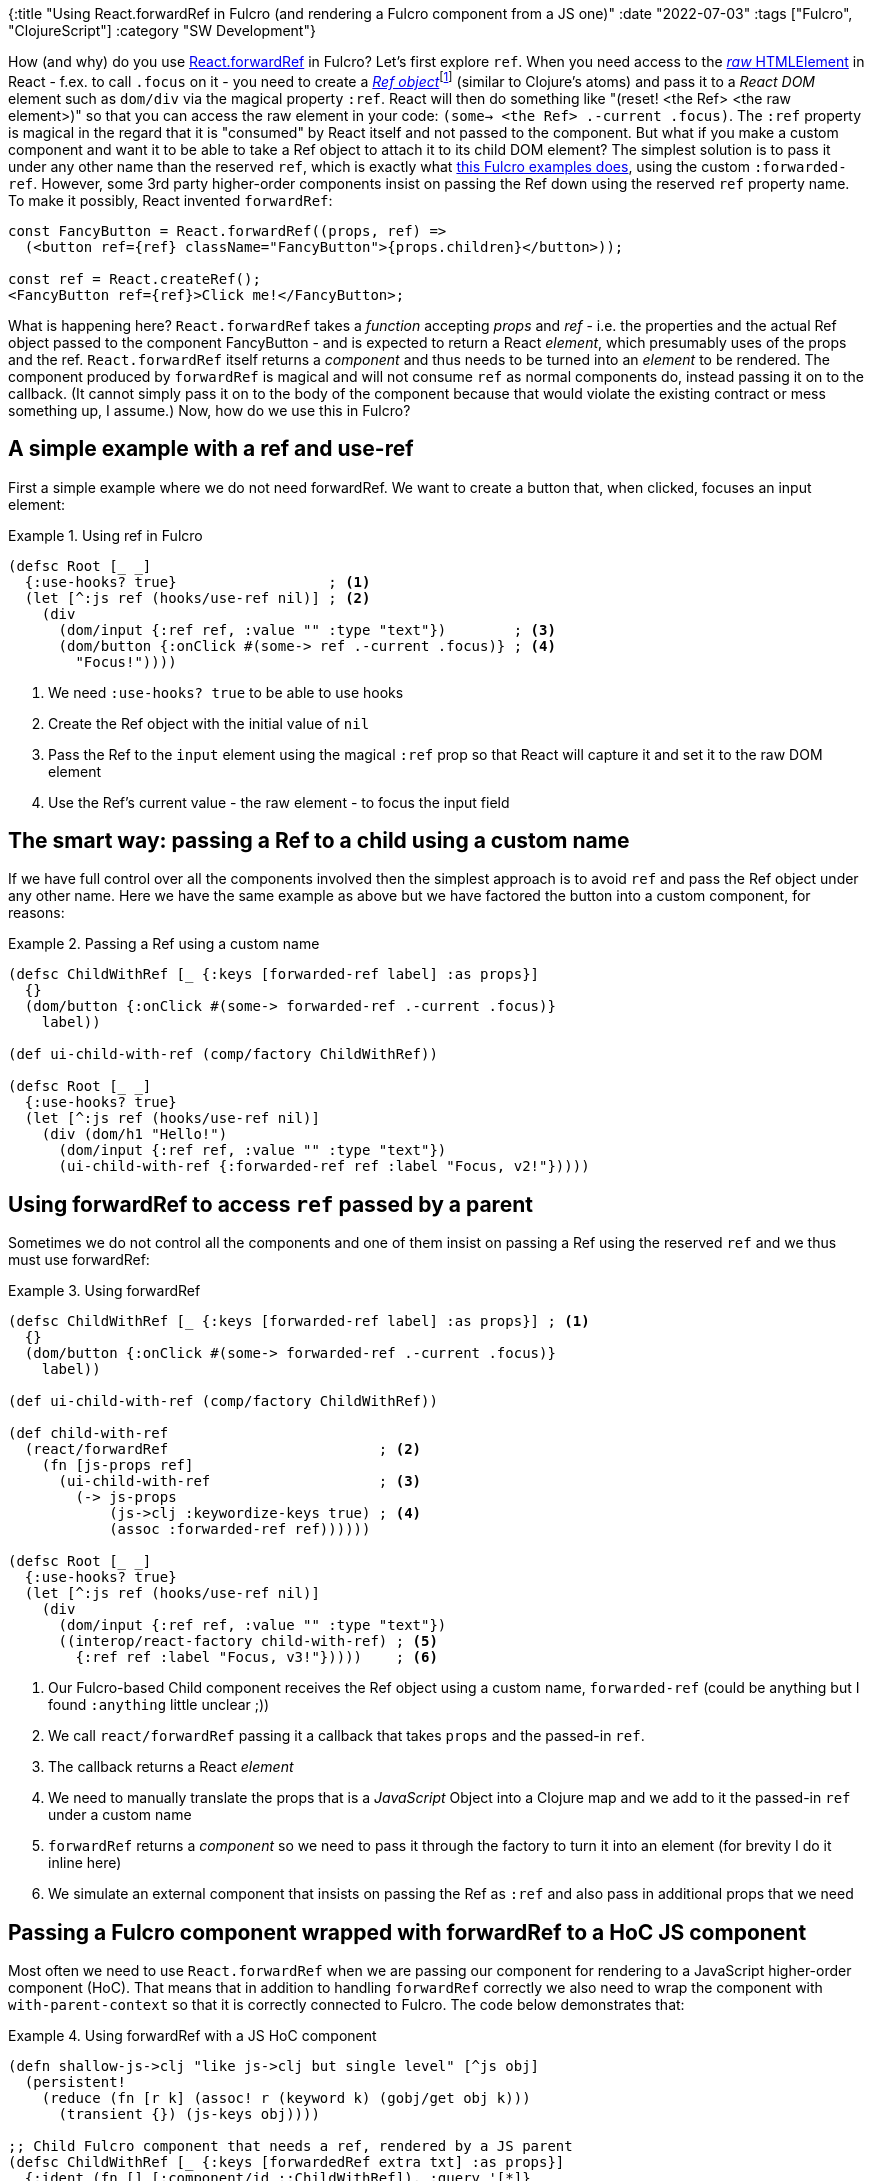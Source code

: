 {:title "Using React.forwardRef in Fulcro (and rendering a Fulcro component from a JS one)"
 :date "2022-07-03"
 :tags ["Fulcro", "ClojureScript"]
 :category "SW Development"}

How (and why) do you use https://reactjs.org/docs/forwarding-refs.html[React.forwardRef] in Fulcro? Let's first explore `ref`. When you need access to the https://developer.mozilla.org/en-US/docs/Web/API/HTMLElement[_raw_ HTMLElement] in React - f.ex. to call `.focus` on it - you need to create a https://reactjs.org/docs/hooks-reference.html#useref[_Ref object_]footnote:[By "Ref" I will refer to the atom-like, mutable content holder, contrary to "ref" meaning the magical `ref` property and. Confusing, I know.] (similar to Clojure's atoms) and pass it to a _React DOM_ element such as `dom/div` via the magical property `:ref`. React will then do something like "(reset! <the Ref> <the raw element>)" so that you can access the raw element in your code: `(some-> <the Ref> .-current .focus)`. The `:ref` property is magical in the regard that it is "consumed" by React itself and not passed to the component. But what if you make a custom component and want it to be able to take a Ref object to attach it to its child DOM element? The simplest solution is to pass it under any other name than the reserved `ref`, which is exactly what https://github.com/fulcrologic/fulcro/blob/91fe23917d48eb7bfbe480eef2ed02ede3a4389b/src/workspaces/com/fulcrologic/fulcro/cards/ref_cards.cljs#L41[this Fulcro examples does], using the custom `:forwarded-ref`. However, some 3rd party higher-order components insist on passing the Ref down using the reserved `ref` property name. To make it possibly, React invented `forwardRef`:

```js
const FancyButton = React.forwardRef((props, ref) =>
  (<button ref={ref} className="FancyButton">{props.children}</button>));

const ref = React.createRef();
<FancyButton ref={ref}>Click me!</FancyButton>;
```

What is happening here? `React.forwardRef` takes a _function_ accepting _props_ and _ref_ - i.e. the properties and the actual Ref object passed to the component FancyButton - and is expected to return a React _element_, which presumably uses of the props and the ref. `React.forwardRef` itself returns a _component_ and thus needs to be turned into an _element_ to be rendered. The component produced by `forwardRef` is magical and will not consume `ref` as normal components do, instead passing it on to the callback. (It cannot simply pass it on to the body of the component because that would violate the existing contract or mess something up, I assume.) Now, how do we use this in Fulcro?

## A simple example with a ref and use-ref

First a simple example where we do not need forwardRef. We want to create a button that, when clicked, focuses an input element:

.Using ref in Fulcro
====
```clojure
(defsc Root [_ _]
  {:use-hooks? true}                  ; <1>
  (let [^:js ref (hooks/use-ref nil)] ; <2>
    (div
      (dom/input {:ref ref, :value "" :type "text"})        ; <3>
      (dom/button {:onClick #(some-> ref .-current .focus)} ; <4>
        "Focus!"))))
```
<1> We need `:use-hooks? true` to be able to use hooks
<2> Create the Ref object with the initial value of `nil`
<3> Pass the Ref to the `input` element using the magical `:ref` prop so that React will capture it and set it to the raw DOM element
<4> Use the Ref's current value - the raw element - to focus the input field
====

## The smart way: passing a Ref to a child using a custom name

If we have full control over all the components involved then the simplest approach is to avoid `ref` and pass the Ref object under any other name. Here we have the same example as above but we have factored the button into a custom component, for reasons:

.Passing a Ref using a custom name
====
```clojure
(defsc ChildWithRef [_ {:keys [forwarded-ref label] :as props}]
  {}
  (dom/button {:onClick #(some-> forwarded-ref .-current .focus)}
    label))

(def ui-child-with-ref (comp/factory ChildWithRef))

(defsc Root [_ _]
  {:use-hooks? true}
  (let [^:js ref (hooks/use-ref nil)]
    (div (dom/h1 "Hello!")
      (dom/input {:ref ref, :value "" :type "text"})
      (ui-child-with-ref {:forwarded-ref ref :label "Focus, v2!"}))))
```
====

## Using forwardRef to access `ref` passed by a parent

Sometimes we do not control all the components and one of them insist on passing a Ref using the reserved `ref` and we thus must use forwardRef:

.Using forwardRef
====
```clojure
(defsc ChildWithRef [_ {:keys [forwarded-ref label] :as props}] ; <1>
  {}
  (dom/button {:onClick #(some-> forwarded-ref .-current .focus)}
    label))

(def ui-child-with-ref (comp/factory ChildWithRef))

(def child-with-ref
  (react/forwardRef                         ; <2>
    (fn [js-props ref]
      (ui-child-with-ref                    ; <3>
        (-> js-props
            (js->clj :keywordize-keys true) ; <4>
            (assoc :forwarded-ref ref))))))

(defsc Root [_ _]
  {:use-hooks? true}
  (let [^:js ref (hooks/use-ref nil)]
    (div
      (dom/input {:ref ref, :value "" :type "text"})
      ((interop/react-factory child-with-ref) ; <5>
        {:ref ref :label "Focus, v3!"}))))    ; <6>
```
<1> Our Fulcro-based Child component receives the Ref object using a custom name, `forwarded-ref` (could be anything but I found `:anything` little unclear ;))
<2> We call `react/forwardRef` passing it a callback that takes `props` and the passed-in `ref`.
<3> The callback returns a React _element_
<4> We need to manually translate the props that is a _JavaScript_ Object into a Clojure map and we add to it the passed-in `ref` under a custom name
<5> `forwardRef` returns a _component_ so we need to pass it through the factory to turn it into an element (for brevity I do it inline here)
<6> We simulate an external component that insists on passing the Ref as `:ref` and also pass in additional props that we need
====

## Passing a Fulcro component wrapped with forwardRef to a HoC JS component

Most often we need to use `React.forwardRef` when we are passing our component for rendering to a JavaScript higher-order component (HoC). That means that in addition to handling `forwardRef` correctly we also need to wrap the component with `with-parent-context` so that it is correctly connected to Fulcro. The code below demonstrates that:

.Using forwardRef with a JS HoC component
====
```clojure
(defn shallow-js->clj "like js->clj but single level" [^js obj]
  (persistent!
    (reduce (fn [r k] (assoc! r (keyword k) (gobj/get obj k)))
      (transient {}) (js-keys obj))))

;; Child Fulcro component that needs a ref, rendered by a JS parent
(defsc ChildWithRef [_ {:keys [forwardedRef extra txt] :as props}]
  {:ident (fn [] [:component/id ::ChildWithRef]), :query '[*]}
  (dom/button {:onClick #(some-> forwardedRef .-current .focus)}
    (:label extra) " " txt))

(def ui-child-with-ref (comp/factory ChildWithRef))

;; Raw JS functional component adapting between the calling JS world
;; and the child Fulcro world
(defn ChildWithRefAdapter [^js js-props]                        ; <1>
  (let [fulcroProps (hooks/use-component APP ChildWithRef nil)] ; <2>
    (comp/with-parent-context                                   ; <3>
      (.-fulcroParent js-props)                                 ; <4>
      (ui-child-with-ref
        (-> js-props shallow-js->clj (dissoc :fulcroParent)
            (merge fulcroProps))))))                            ; <5>

;; Wrap it with React.forwardRef
(def ChildWithForwardRef
  (react/forwardRef                                             ; <6>
    (fn [js-props ref]
      (dom/create-element ChildWithRefAdapter
        (js/Object.assign #js {:forwardedRef ref} js-props))))) ; <7>

;; Here we fake the HoC JavaScript component
(defn FakeHigherOrderJsComponent [^js props]
  (let [ref (hooks/use-ref nil)]
    (dom/div
      (dom/input {:ref ref, :value ""})
      (dom/create-element
        (.-Component props)
        (js/Object.assign #js {:ref ref, :txt "me"}
                         (.-componentProps props))))))

(defsc Root [this _]
  {:use-hooks? true}
  (dom/create-element FakeHigherOrderJsComponent                          ; <8>
    #js {:Component ChildWithForwardRef
         :componentProps #js {:fulcroParent this
                              :extra {:label "Click"}}}))
```
<1> Create a raw JS functional component that will adapt between the calling JS world and the child Fulcro world
<2> Get access to the child Fulcro component's Fulcro props (like `get-in client-db <ident>`)
<3> Wrap rendering of the component with `with-parent-context` so that it has access to the Fulcro app instance etc.
<4> Use the `fulcroParent` set manually in the `Root` for the parent context (we need a way to pass props to the child to be able to do that; alternative we could perhaps look the parent up in Fulcro's registries)
<5> For convenience we combine the retrieved Fulcro props with the parent-provided `^js` props
<6> We wrap the adapter with `forwardRef` so that we can get access to the passed-in `ref`
<7> We pass the `ref` on under the custom name `forwardedRef` (Note: js-props here are "immutable" so we copy them).
<8> We don't use `interop/react-factory` to avoid the recursive `clj->js` processing of props; it's faster this way.
    Notice that the value if `:extra` is and remains a Clojure data structure, which we just pick and use as-is in the child component
====

## Summary

Sometimes you want to pass a Ref object - for example to get its values set to a raw HTMLElement by React - through a custom component. The simplest way is to use an arbitrarily named property for that. Some existing components like to use the reserved `ref` property for that purpose, which then requires the use of `React.forwardRef` to be able to get hold of the value passed in, which would otherwise be consumed by React itself.
